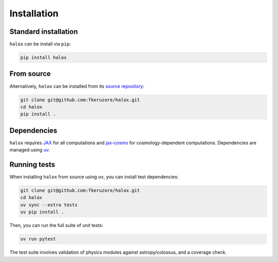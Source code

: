 Installation
============

Standard installation
^^^^^^^^^^^^^^^^^^^^^

``halox`` can be install via ``pip``:

.. code-block:: bash

   pip install halox

From source
^^^^^^^^^^^

Alternatively, ``halox`` can be installed from its `source repository <https://github.com/fkeruzore/halox>`_:

.. code-block:: bash

   git clone git@github.com:fkeruzore/halox.git
   cd halox
   pip install .

Dependencies
^^^^^^^^^^^^

``halox`` requires `JAX <https://docs.jax.dev/en/latest/>`_ for all computations and `jax-cosmo <https://github.com/DifferentiableUniverseInitiative/jax_cosmo>`_ for cosmology-dependent computations.
Dependencies are managed using `uv <https://docs.astral.sh/uv/>`_.

Running tests
^^^^^^^^^^^^^

When installing ``halox`` from source using ``uv``, you can install test dependencies:

.. code-block:: bash

   git clone git@github.com:fkeruzore/halox.git
   cd halox
   uv sync --extra tests
   uv pip install .

Then, you can run the full suite of unit tests:

.. code-block:: bash

   uv run pytest

The test suite involves validation of physics modules against astropy/colossus, and a coverage check.